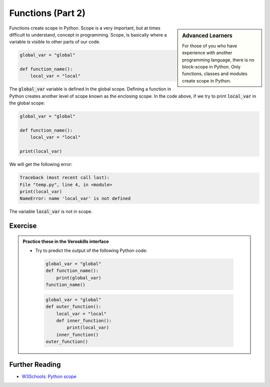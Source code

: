 Functions (Part 2)
===================


.. sidebar:: Advanced Learners

    For those of you who have experience with another programming language, there is no block-scope in Python. Only functions, classes and modules create scope in Python.

Functions create scope in Python. Scope is a very important, but at times difficult to understand, concept in programming. Scope, is basically where a variable is visible to other parts of our code.


.. code-block:: python

    global_var = "global"

    def function_name():
        local_var = "local"


The :code:`global_var` variable is defined in the global scope. Defining a function in Python creates another level of scope known as the enclosing scope. In the code above, if we try to print :code:`local_var` in the global scope:

.. code-block:: python

    global_var = "global"

    def function_name():
        local_var = "local"

    print(local_var)

We will get the following error:

.. code-block:: bash

    Traceback (most recent call last):
    File "temp.py", line 4, in <module>
    print(local_var)
    NameError: name 'local_var' is not defined

The variable :code:`local_var` is not in scope.



Exercise
++++++++

.. admonition:: Practice these in the Veroskills interface

   - Try to predict the output of the following Python code:

    .. code-block:: python

        global_var = "global"
        def function_name():
            print(global_var)
        function_name()


    .. code-block:: python

        global_var = "global"
        def outer_function():
            local_var = "local"
            def inner_function():
                print(local_var)
            inner_function()
        outer_function()




Further Reading
+++++++++++++++

- `W3Schools: Python scope <https://www.w3schools.com/python/python_scope.asp>`_ 